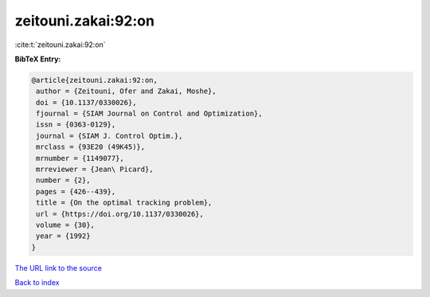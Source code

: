 zeitouni.zakai:92:on
====================

:cite:t:`zeitouni.zakai:92:on`

**BibTeX Entry:**

.. code-block:: bibtex

   @article{zeitouni.zakai:92:on,
    author = {Zeitouni, Ofer and Zakai, Moshe},
    doi = {10.1137/0330026},
    fjournal = {SIAM Journal on Control and Optimization},
    issn = {0363-0129},
    journal = {SIAM J. Control Optim.},
    mrclass = {93E20 (49K45)},
    mrnumber = {1149077},
    mrreviewer = {Jean\ Picard},
    number = {2},
    pages = {426--439},
    title = {On the optimal tracking problem},
    url = {https://doi.org/10.1137/0330026},
    volume = {30},
    year = {1992}
   }

`The URL link to the source <ttps://doi.org/10.1137/0330026}>`__


`Back to index <../By-Cite-Keys.html>`__
